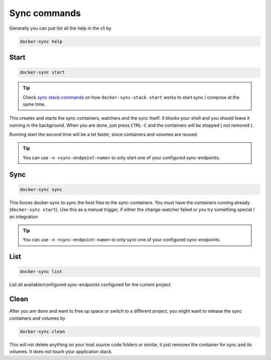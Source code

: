 Sync commands
=============

Generally you can just list all the help in the cli by

.. code-block:: shell

    docker-sync help

Start
-----

.. code-block:: shell

    docker-sync start

.. tip::

    Check `sync stack commands`_ on how ``docker-sync-stack start`` works to start sync / compose at the same time.

This creates and starts the sync containers, watchers and the sync itself. It blocks your shell and you should leave it running in the background. When you are done, just press ``CTRL-C`` and the containers will be stopped ( not removed ).

Running start the second time will be a lot faster, since containers and volumes are reused.

.. tip::

    You can use ``-n <sync-endpoint-name>`` to only start one of your configured sync-endpoints.

.. _sync stack commands: https://github.com/EugenMayer/docker-sync/wiki/2.2-sync-stack-commands

Sync
----

.. code-block:: shell

    docker-sync sync

This forces docker-sync to sync the host files to the sync-containers. You must have the containers running already (``docker-sync start``). Use this as a manual trigger, if either the change-watcher failed or you try something special / an integration

.. tip::

    You can use ``-n <sync-endpoint-name>`` to only sync one of your configured sync-endpoints.

List
----

.. code-block:: shell

    docker-sync list

List all available/configured sync-endpoints configured for the current project.

Clean
-----

After you are done and want to free up space or switch to a different project, you might want to release the sync containers and volumes by

.. code-block:: shell

    docker-sync clean

This will not delete anything on your host source code folders or similar, it just removes the container for sync and its volumes. It does not touch your application stack.
